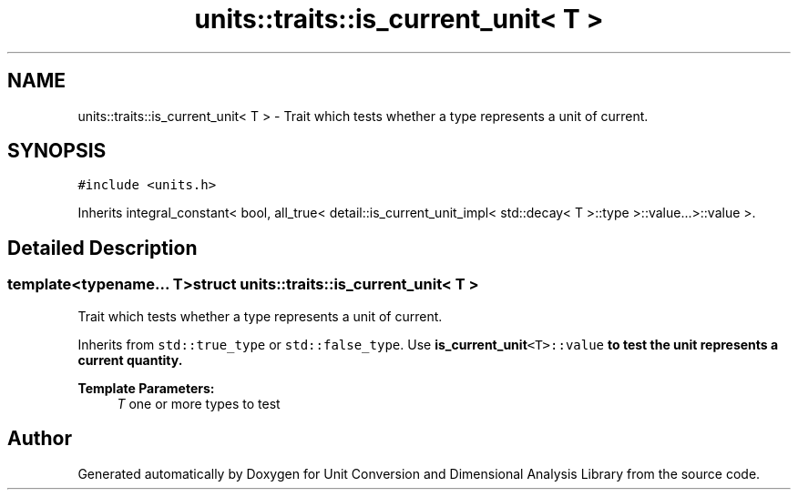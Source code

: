 .TH "units::traits::is_current_unit< T >" 3 "Sun Apr 3 2016" "Version 2.0.0" "Unit Conversion and Dimensional Analysis Library" \" -*- nroff -*-
.ad l
.nh
.SH NAME
units::traits::is_current_unit< T > \- Trait which tests whether a type represents a unit of current\&.  

.SH SYNOPSIS
.br
.PP
.PP
\fC#include <units\&.h>\fP
.PP
Inherits integral_constant< bool, all_true< detail::is_current_unit_impl< std::decay< T >::type >::value\&.\&.\&.>::value >\&.
.SH "Detailed Description"
.PP 

.SS "template<typename\&.\&.\&. T>struct units::traits::is_current_unit< T >"
Trait which tests whether a type represents a unit of current\&. 

Inherits from \fCstd::true_type\fP or \fCstd::false_type\fP\&. Use \fC\fBis_current_unit\fP<T>::value\fP to test the unit represents a current quantity\&. 
.PP
\fBTemplate Parameters:\fP
.RS 4
\fIT\fP one or more types to test 
.RE
.PP


.SH "Author"
.PP 
Generated automatically by Doxygen for Unit Conversion and Dimensional Analysis Library from the source code\&.
